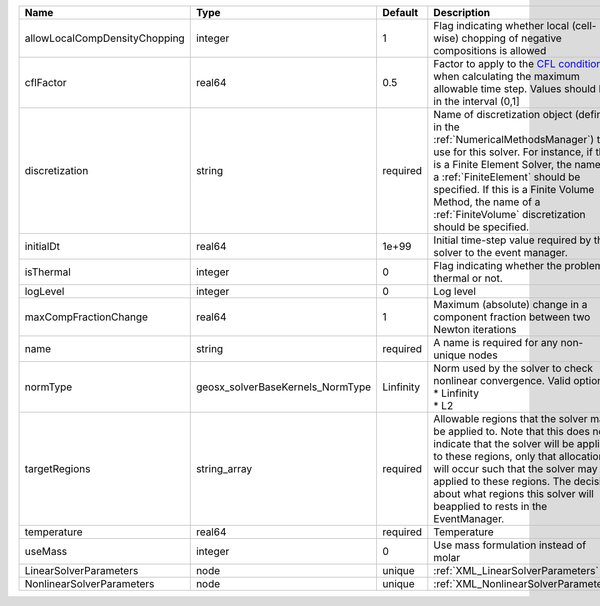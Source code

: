

============================= ================================ ========= ======================================================================================================================================================================================================================================================================================================================== 
Name                          Type                             Default   Description                                                                                                                                                                                                                                                                                                              
============================= ================================ ========= ======================================================================================================================================================================================================================================================================================================================== 
allowLocalCompDensityChopping integer                          1         Flag indicating whether local (cell-wise) chopping of negative compositions is allowed                                                                                                                                                                                                                                   
cflFactor                     real64                           0.5       Factor to apply to the `CFL condition <http://en.wikipedia.org/wiki/Courant-Friedrichs-Lewy_condition>`_ when calculating the maximum allowable time step. Values should be in the interval (0,1]                                                                                                                        
discretization                string                           required  Name of discretization object (defined in the :ref:`NumericalMethodsManager`) to use for this solver. For instance, if this is a Finite Element Solver, the name of a :ref:`FiniteElement` should be specified. If this is a Finite Volume Method, the name of a :ref:`FiniteVolume` discretization should be specified. 
initialDt                     real64                           1e+99     Initial time-step value required by the solver to the event manager.                                                                                                                                                                                                                                                     
isThermal                     integer                          0         Flag indicating whether the problem is thermal or not.                                                                                                                                                                                                                                                                   
logLevel                      integer                          0         Log level                                                                                                                                                                                                                                                                                                                
maxCompFractionChange         real64                           1         Maximum (absolute) change in a component fraction between two Newton iterations                                                                                                                                                                                                                                          
name                          string                           required  A name is required for any non-unique nodes                                                                                                                                                                                                                                                                              
normType                      geosx_solverBaseKernels_NormType Linfinity | Norm used by the solver to check nonlinear convergence. Valid options:                                                                                                                                                                                                                                                   
                                                                         | * Linfinity                                                                                                                                                                                                                                                                                                              
                                                                         | * L2                                                                                                                                                                                                                                                                                                                     
targetRegions                 string_array                     required  Allowable regions that the solver may be applied to. Note that this does not indicate that the solver will be applied to these regions, only that allocation will occur such that the solver may be applied to these regions. The decision about what regions this solver will beapplied to rests in the EventManager.   
temperature                   real64                           required  Temperature                                                                                                                                                                                                                                                                                                              
useMass                       integer                          0         Use mass formulation instead of molar                                                                                                                                                                                                                                                                                    
LinearSolverParameters        node                             unique    :ref:`XML_LinearSolverParameters`                                                                                                                                                                                                                                                                                        
NonlinearSolverParameters     node                             unique    :ref:`XML_NonlinearSolverParameters`                                                                                                                                                                                                                                                                                     
============================= ================================ ========= ======================================================================================================================================================================================================================================================================================================================== 


